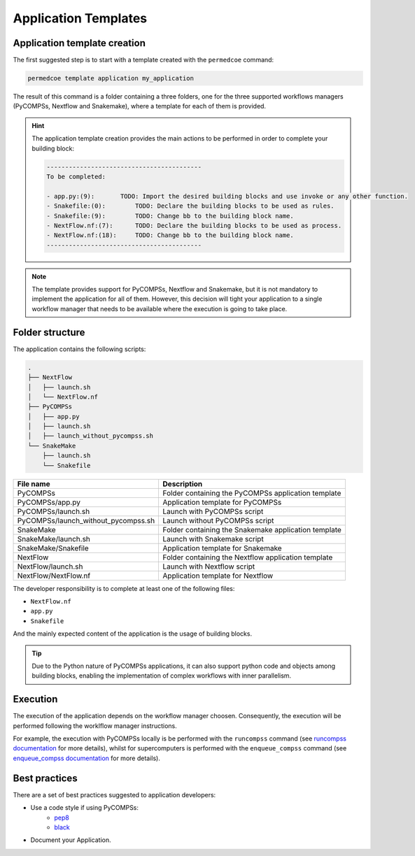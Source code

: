 Application Templates
=====================

Application template creation
-----------------------------

The first suggested step is to start with a template created with the
``permedcoe`` command:

.. code-block:: console

  permedcoe template application my_application

The result of this command is a folder containing a three folders, one
for the three supported workflows managers (PyCOMPSs, Nextflow and Snakemake),
where a template for each of them is provided.

.. HINT::

    The application template creation provides the main actions to be
    performed in order to complete your building block:

    .. code-block:: console

        ------------------------------------------
        To be completed:

        - app.py:(9):	    TODO: Import the desired building blocks and use invoke or any other function.
        - Snakefile:(0):	TODO: Declare the building blocks to be used as rules.
        - Snakefile:(9):	TODO: Change bb to the building block name.
        - NextFlow.nf:(7):	TODO: Declare the building blocks to be used as process.
        - NextFlow.nf:(18):	TODO: Change bb to the building block name.
        ------------------------------------------

.. NOTE::

    The template provides support for PyCOMPSs, Nextflow and Snakemake, but it is not
    mandatory to implement the application for all of them. However, this decision
    will tight your application to a single workflow manager that needs to be available
    where the execution is going to take place.


Folder structure
----------------

The application contains the following scripts:

.. code-block:: console

    .
    ├── NextFlow
    │   ├── launch.sh
    │   └── NextFlow.nf
    ├── PyCOMPSs
    │   ├── app.py
    │   ├── launch.sh
    │   ├── launch_without_pycompss.sh
    └── SnakeMake
        ├── launch.sh
        └── Snakefile

+-------------------------------------+------------------------------------------------------+
| **File name**                       | **Description**                                      |
+-------------------------------------+------------------------------------------------------+
| PyCOMPSs                            | Folder containing the PyCOMPSs application template  |
+-------------------------------------+------------------------------------------------------+
| PyCOMPSs/app.py                     | Application template for PyCOMPSs                    |
+-------------------------------------+------------------------------------------------------+
| PyCOMPSs/launch.sh                  | Launch with PyCOMPSs script                          |
+-------------------------------------+------------------------------------------------------+
| PyCOMPSs/launch_without_pycompss.sh | Launch without PyCOMPSs script                       |
+-------------------------------------+------------------------------------------------------+
| SnakeMake                           | Folder containing the Snakemake application template |
+-------------------------------------+------------------------------------------------------+
| SnakeMake/launch.sh                 | Launch with Snakemake script                         |
+-------------------------------------+------------------------------------------------------+
| SnakeMake/Snakefile                 | Application template for Snakemake                   |
+-------------------------------------+------------------------------------------------------+
| NextFlow                            | Folder containing the Nextflow application template  |
+-------------------------------------+------------------------------------------------------+
| NextFlow/launch.sh                  | Launch with Nextflow script                          |
+-------------------------------------+------------------------------------------------------+
| NextFlow/NextFlow.nf                | Application template for Nextflow                    |
+-------------------------------------+------------------------------------------------------+

The developer responsibility is to complete at least one of the following files:

- ``NextFlow.nf``
- ``app.py``
- ``Snakefile``

And the mainly expected content of the application is the usage of building blocks.

.. TIP::

  Due to the Python nature of PyCOMPSs applications, it can also support python code and objects
  among building blocks, enabling the implementation of complex workflows with inner parallelism.


Execution
---------

The execution of the application depends on the workflow manager choosen. Consequently,
the execution will be performed following the worklflow manager instructions.

For example, the execution with PyCOMPSs locally is be performed with the ``runcompss``
command (see
`runcompss documentation <https://pycompss.readthedocs.io/en/stable/Sections/03_Execution_Environments/01_Master_worker/01_Local/01_Executing.html#runcompss-command>`_ for
more details), whilst for supercomputers is performed with the ``enqueue_compss`` command (see
`enqueue_compss documentation <https://pycompss.readthedocs.io/en/stable/Sections/03_Execution_Environments/01_Master_worker/02_Supercomputers/01_Executing.html#compss-job-submission>`_ for
more details).


Best practices
--------------

There are a set of best practices suggested to application developers:

- Use a code style if using PyCOMPSs:
    - `pep8 <https://www.python.org/dev/peps/pep-0008/>`_
    - `black <https://github.com/psf/black>`_

- Document your Application.
